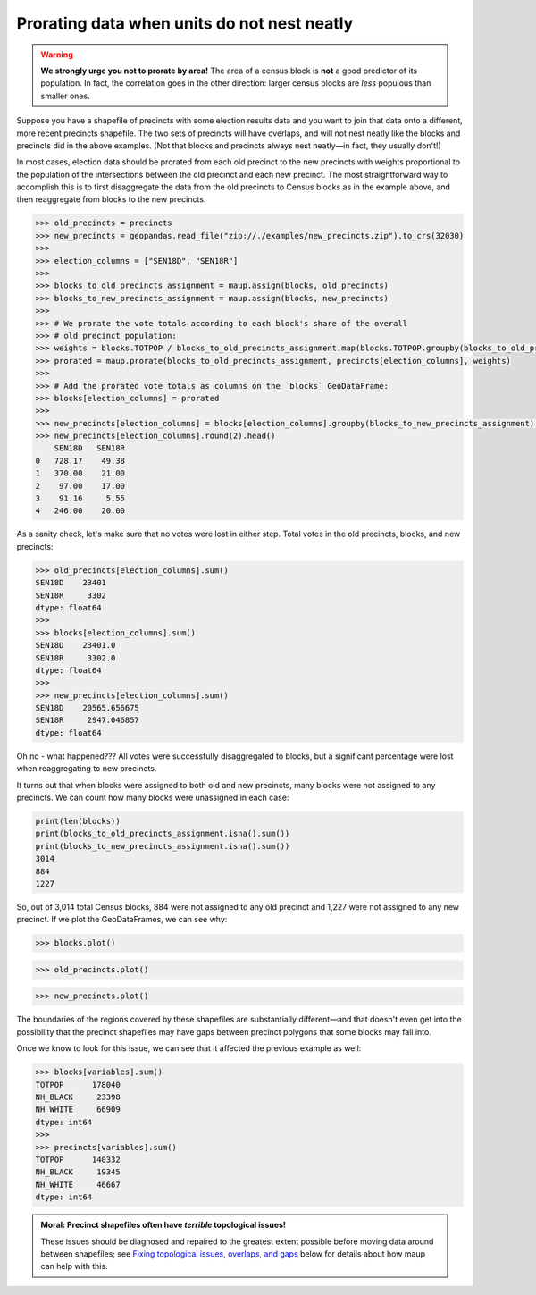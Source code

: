 Prorating data when units do not nest neatly
============================================

.. warning::

   **We strongly urge you not to prorate by area!** The area of a census
   block is **not** a good predictor of its population. In fact, the
   correlation goes in the other direction: larger census blocks are *less*
   populous than smaller ones.

Suppose you have a shapefile of precincts with some election results
data and you want to join that data onto a different, more recent
precincts shapefile. The two sets of precincts will have overlaps, and
will not nest neatly like the blocks and precincts did in the above
examples. (Not that blocks and precincts always nest neatly—in fact,
they usually don't!)

In most cases, election data should be prorated from each old precinct
to the new precincts with weights proportional to the population of the
intersections between the old precinct and each new precinct. The most
straightforward way to accomplish this is to first disaggregate the data
from the old precincts to Census blocks as in the example above, and
then reaggregate from blocks to the new precincts.

.. code:: python

   >>> old_precincts = precincts
   >>> new_precincts = geopandas.read_file("zip://./examples/new_precincts.zip").to_crs(32030)
   >>>
   >>> election_columns = ["SEN18D", "SEN18R"]
   >>>
   >>> blocks_to_old_precincts_assignment = maup.assign(blocks, old_precincts)
   >>> blocks_to_new_precincts_assignment = maup.assign(blocks, new_precincts)
   >>>
   >>> # We prorate the vote totals according to each block's share of the overall
   >>> # old precinct population:
   >>> weights = blocks.TOTPOP / blocks_to_old_precincts_assignment.map(blocks.TOTPOP.groupby(blocks_to_old_precincts_assignment).sum()).fillna(0)
   >>> prorated = maup.prorate(blocks_to_old_precincts_assignment, precincts[election_columns], weights)
   >>>
   >>> # Add the prorated vote totals as columns on the `blocks` GeoDataFrame:
   >>> blocks[election_columns] = prorated
   >>>
   >>> new_precincts[election_columns] = blocks[election_columns].groupby(blocks_to_new_precincts_assignment).sum()
   >>> new_precincts[election_columns].round(2).head()
       SEN18D   SEN18R
   0   728.17    49.38
   1   370.00    21.00
   2    97.00    17.00
   3    91.16     5.55
   4   246.00    20.00

As a sanity check, let's make sure that no votes were lost in either
step. Total votes in the old precincts, blocks, and new precincts:

.. code:: python

   >>> old_precincts[election_columns].sum()
   SEN18D    23401
   SEN18R     3302
   dtype: float64
   >>>
   >>> blocks[election_columns].sum()
   SEN18D    23401.0
   SEN18R     3302.0
   dtype: float64
   >>>
   >>> new_precincts[election_columns].sum()
   SEN18D    20565.656675
   SEN18R     2947.046857
   dtype: float64

Oh no - what happened??? All votes were successfully disaggregated to
blocks, but a significant percentage were lost when reaggregating to new
precincts.

It turns out that when blocks were assigned to both old and new
precincts, many blocks were not assigned to any precincts. We can count
how many blocks were unassigned in each case:

.. code:: python

   print(len(blocks))
   print(blocks_to_old_precincts_assignment.isna().sum())
   print(blocks_to_new_precincts_assignment.isna().sum())
   3014
   884
   1227

So, out of 3,014 total Census blocks, 884 were not assigned to any old
precinct and 1,227 were not assigned to any new precinct. If we plot the
GeoDataFrames, we can see why:

.. code:: python

   >>> blocks.plot()

.. figure:: ../_static/images/Providence_blocks_plot.png
   :alt: Providence blocks


.. code:: python

   >>> old_precincts.plot()

.. figure:: ../_static/images/Providence_old_precincts_plot.png
   :alt: Providence old precincts


.. code:: python

   >>> new_precincts.plot()

.. figure:: ../_static/images/Providence_new_precincts_plot.png
   :alt: Providence new precincts


The boundaries of the regions covered by these shapefiles are
substantially different—and that doesn't even get into the possibility
that the precinct shapefiles may have gaps between precinct polygons
that some blocks may fall into.

Once we know to look for this issue, we can see that it affected the
previous example as well:

.. code:: python

   >>> blocks[variables].sum()
   TOTPOP      178040
   NH_BLACK     23398
   NH_WHITE     66909
   dtype: int64
   >>>
   >>> precincts[variables].sum()
   TOTPOP      140332
   NH_BLACK     19345
   NH_WHITE     46667
   dtype: int64


.. admonition:: Moral: Precinct shapefiles often have *terrible* topological issues!
    :class: tip

    These issues should be diagnosed and repaired to the greatest extent
    possible before moving data around between shapefiles; see `Fixing
    topological issues, overlaps, and
    gaps <#fixing-topological-issues-overlaps-and-gaps>`__ below for details
    about how maup can help with this.
